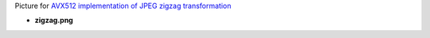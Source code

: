 Picture for `AVX512 implementation of JPEG zigzag transformation <http://0x80.pl/notesen/2018-05-13-avx512-jpeg-zigzag-transform.html>`_

* **zigzag.png**

  .. image:: zigzag.png
